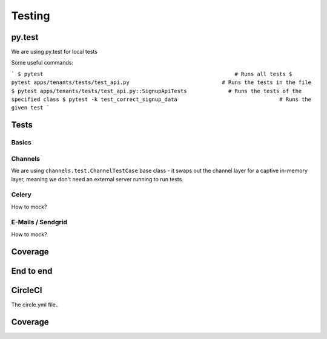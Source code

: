 Testing
============

py.test
--------------------

We are using py.test for local tests

Some useful commands:

```
$ pytest                                                            # Runs all tests
$ pytest apps/tenants/tests/test_api.py                             # Runs the tests in the file
$ pytest apps/tenants/tests/test_api.py::SignupApiTests             # Runs the tests of the specified class
$ pytest -k test_correct_signup_data                                # Runs the given test
```


Tests
--------------------

Basics
~~~~~~~~

Channels
~~~~~~~~

We are using ``channels.test.ChannelTestCase`` base class - it swaps out the channel layer for a captive
in-memory layer, meaning we don't need an external server running to run tests.

Celery
~~~~~~~~

How to mock?

E-Mails / Sendgrid
~~~~~~~~

How to mock?

Coverage
--------------------

End to end
--------------------


CircleCI
--------------------

The circle.yml file..



Coverage
--------------------


